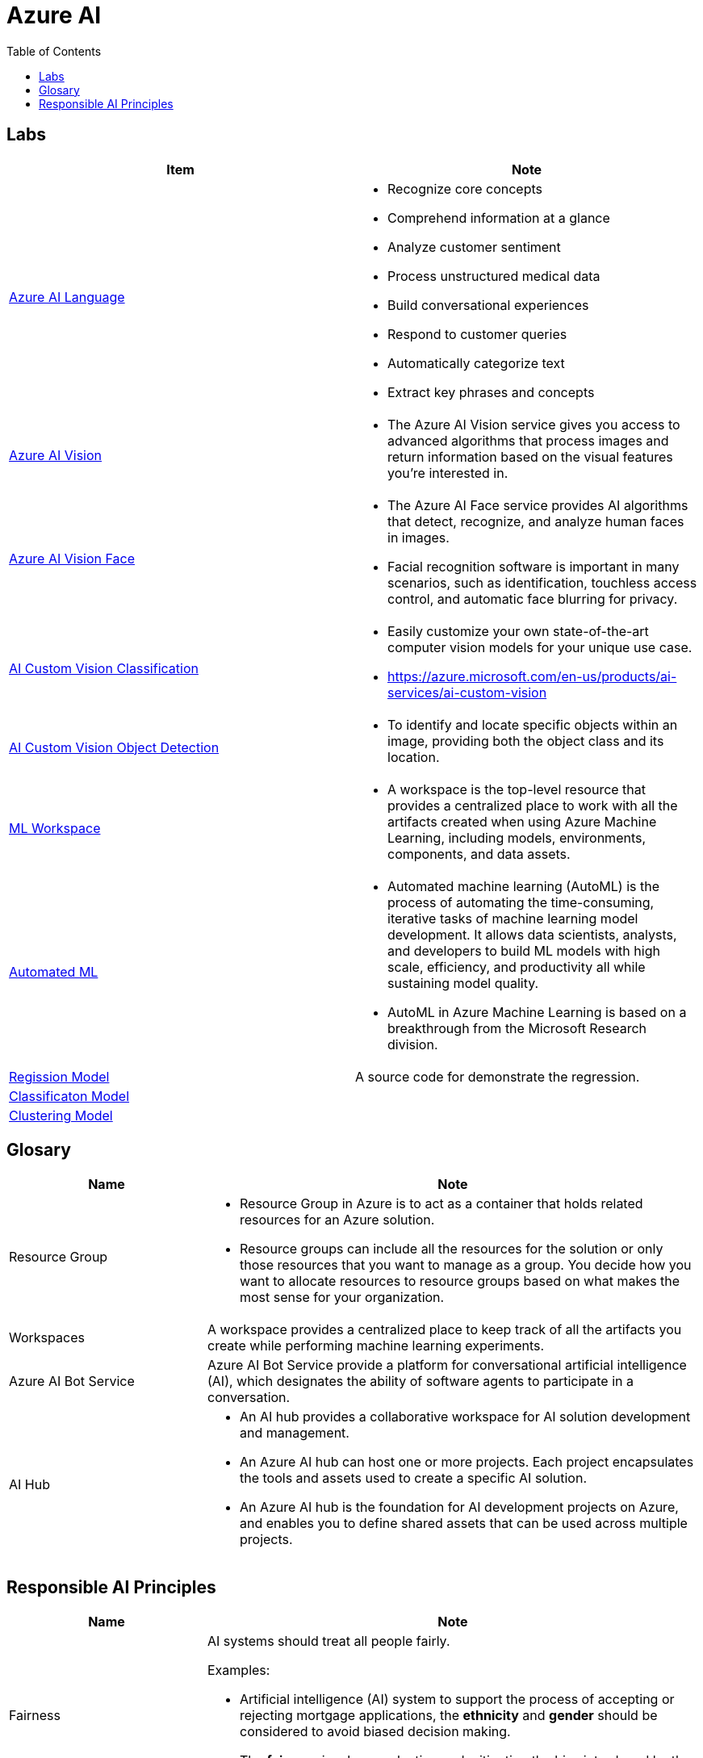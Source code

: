 = Azure AI 
:toc: manual

== Labs

[cols="5a,5a"]
|===
|Item | Note

|link:language/README.adoc[Azure AI Language]
|
* Recognize core concepts
* Comprehend information at a glance
* Analyze customer sentiment
* Process unstructured medical data
* Build conversational experiences
* Respond to customer queries
* Automatically categorize text
* Extract key phrases and concepts

|link:vision/README.adoc[Azure AI Vision]
|
* The Azure AI Vision service gives you access to advanced algorithms that process images and return information based on the visual features you're interested in. 

|link:vision/face/README.adoc[Azure AI Vision Face]
|
* The Azure AI Face service provides AI algorithms that detect, recognize, and analyze human faces in images.
* Facial recognition software is important in many scenarios, such as identification, touchless access control, and automatic face blurring for privacy.

|link:ai-custom-vision/README.adoc[AI Custom Vision Classification]
|
* Easily customize your own state-of-the-art computer vision models for your unique use case.
* https://azure.microsoft.com/en-us/products/ai-services/ai-custom-vision

|link:ai-custom-vision/README.adoc[AI Custom Vision Object Detection]
|
* To identify and locate specific objects within an image, providing both the object class and its location.

|link:ml-workspaces/README.adoc[ML Workspace]
|
* A workspace is the top-level resource that provides a centralized place to work with all the artifacts created when using Azure Machine Learning, including models, environments, components, and data assets. 

|link:autoML/README.adoc[Automated ML]
|
* Automated machine learning (AutoML) is the process of automating the time-consuming, iterative tasks of machine learning model development. It allows data scientists, analysts, and developers to build ML models with high scale, efficiency, and productivity all while sustaining model quality. 
* AutoML in Azure Machine Learning is based on a breakthrough from the Microsoft Research division.

|link:regression/README.adoc[Regission Model]
|A source code for demonstrate the regression.

|link:classification/README.adoc[Classificaton Model]
|

|link:clustering/README.adoc[Clustering Model]
|
|===

== Glosary

[cols="2,5a"]
|===
|Name |Note

|Resource Group
|
* Resource Group in Azure is to act as a container that holds related resources for an Azure solution. 
* Resource groups can include all the resources for the solution or only those resources that you want to manage as a group. You decide how you want to allocate resources to resource groups based on what makes the most sense for your organization.

|Workspaces
|A workspace provides a centralized place to keep track of all the artifacts you create while performing machine learning experiments.

|Azure AI Bot Service
|Azure AI Bot Service provide a platform for conversational artificial intelligence (AI), which designates the ability of software agents to participate in a conversation. 

|AI Hub
|
* An AI hub provides a collaborative workspace for AI solution development and management. 
* An Azure AI hub can host one or more projects. Each project encapsulates the tools and assets used to create a specific AI solution.
* An Azure AI hub is the foundation for AI development projects on Azure, and enables you to define shared assets that can be used across multiple projects. 

|===

== Responsible AI Principles

[cols="2,5a"]
|===
|Name |Note

|Fairness
|AI systems should treat all people fairly. 

Examples:

* Artificial intelligence (AI) system to support the process of accepting or rejecting mortgage applications, the *ethnicity* and *gender* should be considered to avoid biased decision making.
* The *fairness* involves evaluating and mitigating the bias introduced by the features of a model.

|Reliability and safety
|AI systems should perform reliably and safely. 

Examples:

* The *reliability and safety* is important for developing driverless agriculture vehicles to help harvest crops, that the vehicles will be deployed alongside people working in the crop fields, and as such, the company will need to carry out robust testing.

|Privacy and security
|AI systems should be secure and respect privacy. 

Examples:

* The *accountability* and *privacy and security* principles are most important when designing an AI system to manage healthcare data.

|Inclusiveness
|
* AI systems should empower everyone and engage people.
* AI should bring benefits to all parts of society, regardless of physical ability, gender, sexual orientation, ethnicity, or other factors.

|Transparency
|
* AI systems should be understandable. 
* Users should be made fully aware of the purpose of the system, how it works, and what limitations may be expected.

|Accountability
|
People should be accountable for AI systems. Designers and developers of AI-based solutions should work within a framework of governance and organizational principles that ensure the solution meets ethical and legal standards that are clearly defined.

Examples:

* Artificial intelligence (AI) defines the framework of governance and organization principles that meet ethical and legal standards of AI solutions
* The *accountability* and *privacy and security* principles are most important when designing an AI system to manage healthcare data.

|===


